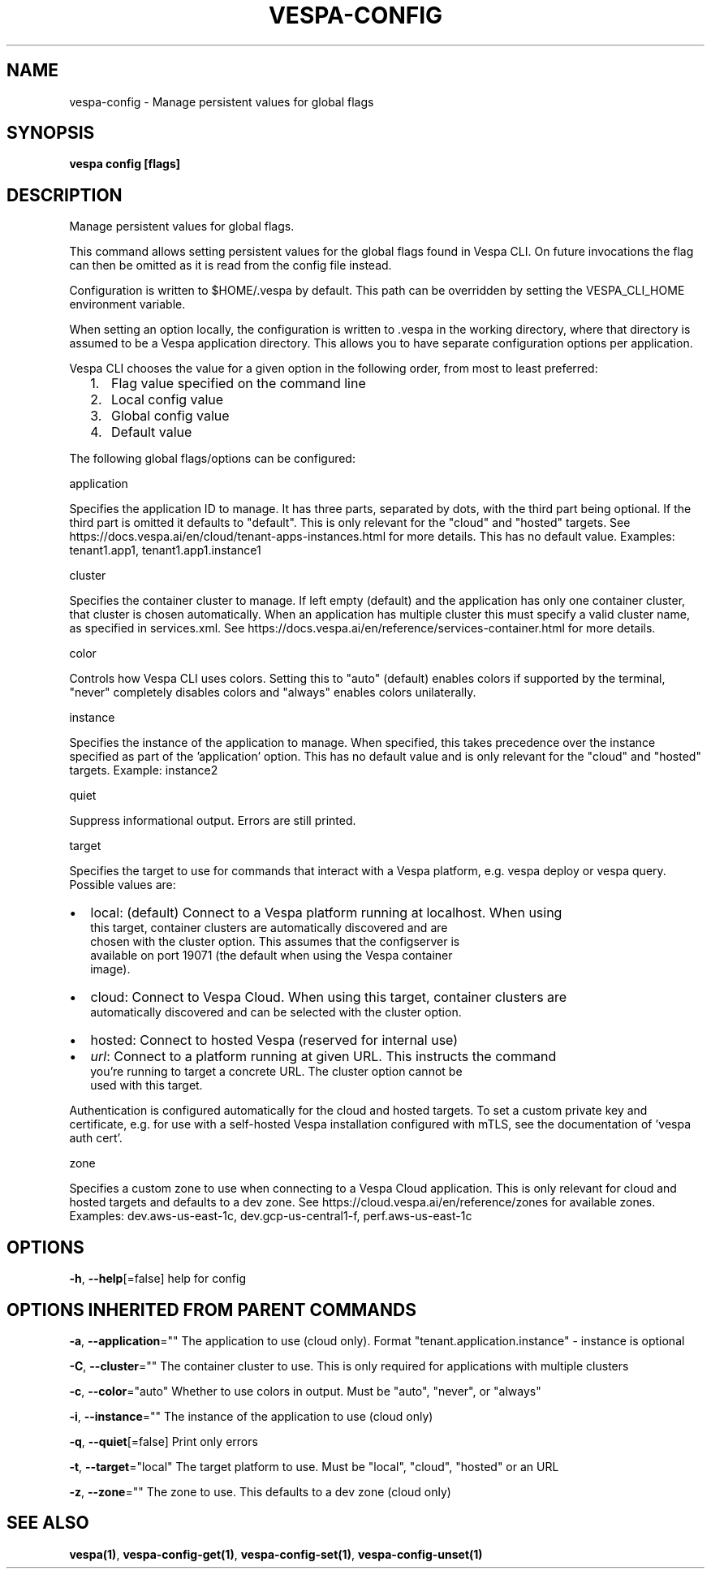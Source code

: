 .nh
.TH "VESPA-CONFIG" "1" "Sep 2025" "" ""

.SH NAME
vespa-config - Manage persistent values for global flags


.SH SYNOPSIS
\fBvespa config [flags]\fP


.SH DESCRIPTION
Manage persistent values for global flags.

.PP
This command allows setting persistent values for the global flags found in
Vespa CLI. On future invocations the flag can then be omitted as it is read
from the config file instead.

.PP
Configuration is written to $HOME/.vespa by default. This path can be
overridden by setting the VESPA_CLI_HOME environment variable.

.PP
When setting an option locally, the configuration is written to .vespa in the
working directory, where that directory is assumed to be a Vespa application
directory. This allows you to have separate configuration options per
application.

.PP
Vespa CLI chooses the value for a given option in the following order, from
most to least preferred:
.IP "  1." 5
Flag value specified on the command line
.IP "  2." 5
Local config value
.IP "  3." 5
Global config value
.IP "  4." 5
Default value

.PP
The following global flags/options can be configured:

.PP
application

.PP
Specifies the application ID to manage. It has three parts, separated by
dots, with the third part being optional. If the third part is omitted it
defaults to "default". This is only relevant for the "cloud" and "hosted"
targets. See https://docs.vespa.ai/en/cloud/tenant-apps-instances.html for more details.
This has no default value. Examples: tenant1.app1, tenant1.app1.instance1

.PP
cluster

.PP
Specifies the container cluster to manage. If left empty (default) and the
application has only one container cluster, that cluster is chosen
automatically. When an application has multiple cluster this must specify a
valid cluster name, as specified in services.xml. See
https://docs.vespa.ai/en/reference/services-container.html for more details.

.PP
color

.PP
Controls how Vespa CLI uses colors. Setting this to "auto" (default) enables
colors if supported by the terminal, "never" completely disables colors and
"always" enables colors unilaterally.

.PP
instance

.PP
Specifies the instance of the application to manage. When specified, this takes
precedence over the instance specified as part of the 'application' option.
This has no default value and is only relevant for the "cloud" and "hosted"
targets. Example: instance2

.PP
quiet

.PP
Suppress informational output. Errors are still printed.

.PP
target

.PP
Specifies the target to use for commands that interact with a Vespa platform,
e.g. vespa deploy or vespa query. Possible values are:
.IP \(bu 2
local:  (default) Connect to a Vespa platform running at localhost. When using
      this target, container clusters are automatically discovered and are
      chosen with the cluster option. This assumes that the configserver is
      available on port 19071 (the default when using the Vespa container
      image).
.IP \(bu 2
cloud:  Connect to Vespa Cloud. When using this target, container clusters are
      automatically discovered and can be selected with the cluster option.
.IP \(bu 2
hosted: Connect to hosted Vespa (reserved for internal use)
.IP \(bu 2
\fIurl\fP:  Connect to a platform running at given URL. This instructs the command
      you're running to target a concrete URL. The cluster option cannot be
      used with this target.

.PP
Authentication is configured automatically for the cloud and hosted targets. To
set a custom private key and certificate, e.g. for use with a self-hosted Vespa
installation configured with mTLS, see the documentation of 'vespa auth cert'.

.PP
zone

.PP
Specifies a custom zone to use when connecting to a Vespa Cloud application.
This is only relevant for cloud and hosted targets and defaults to a dev zone.
See https://cloud.vespa.ai/en/reference/zones for available zones. Examples:
dev.aws-us-east-1c, dev.gcp-us-central1-f, perf.aws-us-east-1c


.SH OPTIONS
\fB-h\fP, \fB--help\fP[=false]
	help for config


.SH OPTIONS INHERITED FROM PARENT COMMANDS
\fB-a\fP, \fB--application\fP=""
	The application to use (cloud only). Format "tenant.application.instance" - instance is optional

.PP
\fB-C\fP, \fB--cluster\fP=""
	The container cluster to use. This is only required for applications with multiple clusters

.PP
\fB-c\fP, \fB--color\fP="auto"
	Whether to use colors in output. Must be "auto", "never", or "always"

.PP
\fB-i\fP, \fB--instance\fP=""
	The instance of the application to use (cloud only)

.PP
\fB-q\fP, \fB--quiet\fP[=false]
	Print only errors

.PP
\fB-t\fP, \fB--target\fP="local"
	The target platform to use. Must be "local", "cloud", "hosted" or an URL

.PP
\fB-z\fP, \fB--zone\fP=""
	The zone to use. This defaults to a dev zone (cloud only)


.SH SEE ALSO
\fBvespa(1)\fP, \fBvespa-config-get(1)\fP, \fBvespa-config-set(1)\fP, \fBvespa-config-unset(1)\fP
